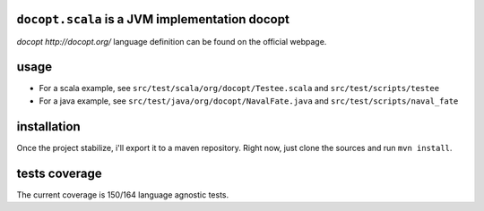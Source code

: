 ``docopt.scala`` is a JVM implementation docopt
===============================================

`docopt http://docopt.org/` language definition can be found on the official webpage.

usage
=====
- For a scala example, see ``src/test/scala/org/docopt/Testee.scala`` and
  ``src/test/scripts/testee``
- For a java example, see ``src/test/java/org/docopt/NavalFate.java`` and
  ``src/test/scripts/naval_fate``

installation
============
Once the project stabilize, i'll export it to a maven repository. Right now,
just clone the sources and run ``mvn install``.

tests coverage
==============
The current coverage is 150/164 language agnostic tests.
